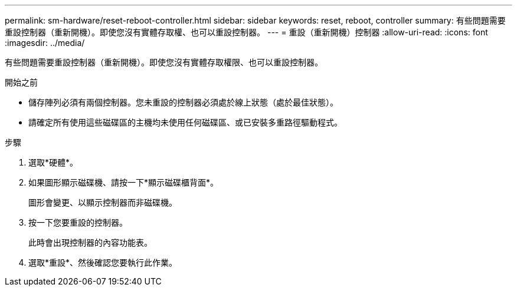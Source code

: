 ---
permalink: sm-hardware/reset-reboot-controller.html 
sidebar: sidebar 
keywords: reset, reboot, controller 
summary: 有些問題需要重設控制器（重新開機）。即使您沒有實體存取權、也可以重設控制器。 
---
= 重設（重新開機）控制器
:allow-uri-read: 
:icons: font
:imagesdir: ../media/


[role="lead"]
有些問題需要重設控制器（重新開機）。即使您沒有實體存取權限、也可以重設控制器。

.開始之前
* 儲存陣列必須有兩個控制器。您未重設的控制器必須處於線上狀態（處於最佳狀態）。
* 請確定所有使用這些磁碟區的主機均未使用任何磁碟區、或已安裝多重路徑驅動程式。


.步驟
. 選取*硬體*。
. 如果圖形顯示磁碟機、請按一下*顯示磁碟櫃背面*。
+
圖形會變更、以顯示控制器而非磁碟機。

. 按一下您要重設的控制器。
+
此時會出現控制器的內容功能表。

. 選取*重設*、然後確認您要執行此作業。

